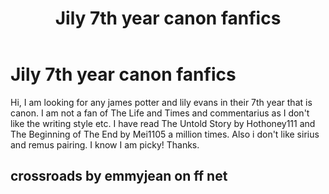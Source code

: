 #+TITLE: Jily 7th year canon fanfics

* Jily 7th year canon fanfics
:PROPERTIES:
:Author: mae2april20
:Score: 1
:DateUnix: 1587285138.0
:DateShort: 2020-Apr-19
:FlairText: Recommendation
:END:
Hi, I am looking for any james potter and lily evans in their 7th year that is canon. I am not a fan of The Life and Times and commentarius as I don't like the writing style etc. I have read The Untold Story by Hothoney111 and The Beginning of The End by Mei1105 a million times. Also i don't like sirius and remus pairing. I know I am picky! Thanks.


** crossroads by emmyjean on ff net
:PROPERTIES:
:Author: vmilurocks
:Score: 1
:DateUnix: 1588999315.0
:DateShort: 2020-May-09
:END:
